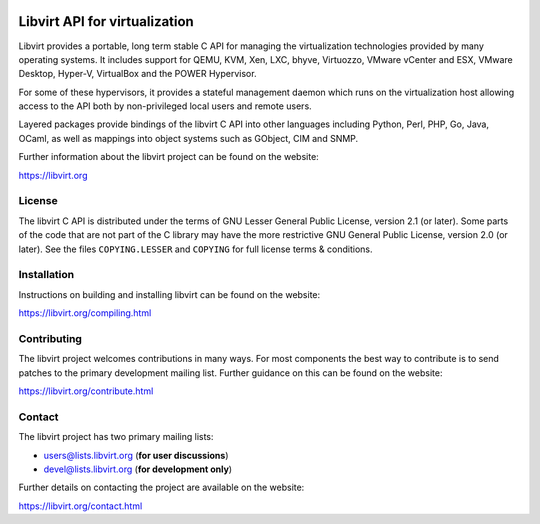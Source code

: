 .. image:: https://gitlab.com/libvirt/libvirt/badges/master/pipeline.svg
     :target: https://gitlab.com/libvirt/libvirt/pipelines
     :alt: GitLab CI Build Status
.. image:: https://bestpractices.coreinfrastructure.org/projects/355/badge
     :target: https://bestpractices.coreinfrastructure.org/projects/355
     :alt: CII Best Practices
.. image:: https://translate.fedoraproject.org/widgets/libvirt/-/libvirt/svg-badge.svg
     :target: https://translate.fedoraproject.org/engage/libvirt/
     :alt: Translation status

==============================
Libvirt API for virtualization
==============================

Libvirt provides a portable, long term stable C API for managing the
virtualization technologies provided by many operating systems. It
includes support for QEMU, KVM, Xen, LXC, bhyve, Virtuozzo, VMware
vCenter and ESX, VMware Desktop, Hyper-V, VirtualBox and the POWER
Hypervisor.

For some of these hypervisors, it provides a stateful management
daemon which runs on the virtualization host allowing access to the
API both by non-privileged local users and remote users.

Layered packages provide bindings of the libvirt C API into other
languages including Python, Perl, PHP, Go, Java, OCaml, as well as
mappings into object systems such as GObject, CIM and SNMP.

Further information about the libvirt project can be found on the
website:

https://libvirt.org


License
=======

The libvirt C API is distributed under the terms of GNU Lesser General
Public License, version 2.1 (or later). Some parts of the code that are
not part of the C library may have the more restrictive GNU General
Public License, version 2.0 (or later). See the files ``COPYING.LESSER``
and ``COPYING`` for full license terms & conditions.


Installation
============

Instructions on building and installing libvirt can be found on the website:

https://libvirt.org/compiling.html

Contributing
============

The libvirt project welcomes contributions in many ways. For most components
the best way to contribute is to send patches to the primary development
mailing list. Further guidance on this can be found on the website:

https://libvirt.org/contribute.html


Contact
=======

The libvirt project has two primary mailing lists:

* users@lists.libvirt.org (**for user discussions**)
* devel@lists.libvirt.org (**for development only**)

Further details on contacting the project are available on the website:

https://libvirt.org/contact.html
